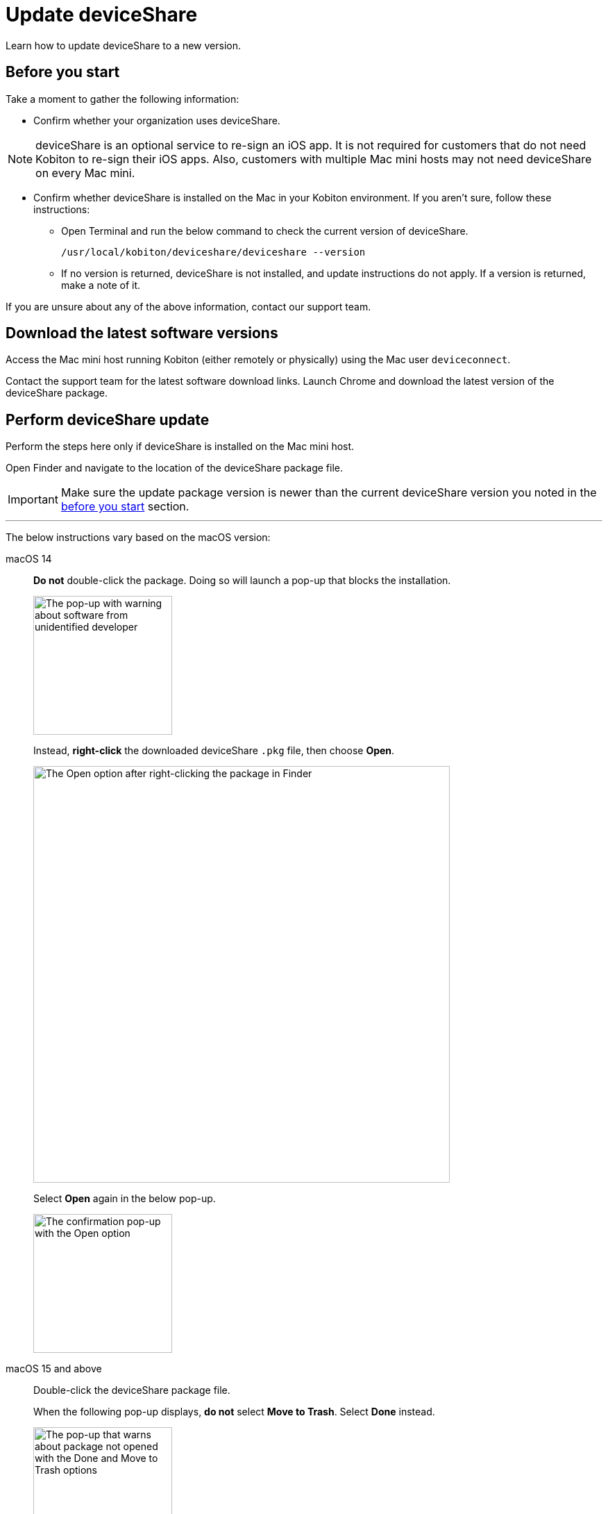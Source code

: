 = Update deviceShare
:navtitle: Update deviceShare

Learn how to update deviceShare to a new version.

[#_before_you_start]
== Before you start

Take a moment to gather the following information:

* Confirm whether your organization uses deviceShare.

[NOTE]
deviceShare is an optional service to re-sign an iOS app. It is not required for customers that do not need Kobiton to re-sign their iOS apps. Also, customers with multiple Mac mini hosts may not need deviceShare on every Mac mini.

* Confirm whether deviceShare is installed on the Mac in your Kobiton environment. If you aren’t sure, follow these instructions:

** Open Terminal and run the below command to check the current version of deviceShare.
+
[source,bash]
/usr/local/kobiton/deviceshare/deviceshare --version

** If no version is returned, deviceShare is not installed, and update instructions do not apply. If a version is returned, make a note of it.

If you are unsure about any of the above information, contact our support team.

== Download the latest software versions

Access the Mac mini host running Kobiton (either remotely or physically) using the Mac user `deviceconnect`.

Contact the support team for the latest software download links. Launch Chrome and download the latest version of the deviceShare package.

== Perform deviceShare update

Perform the steps here only if deviceShare is installed on the Mac mini host.

Open Finder and navigate to the location of the deviceShare package file.

[IMPORTANT]
Make sure the update package version is newer than the current deviceShare version you noted in the xref:#_before_you_start[before you start] section.

---

The below instructions vary based on the macOS version:

[tabs]
====

macOS 14::
+
--

*Do not* double-click the package. Doing so will launch a pop-up that blocks the installation.

image:deviceshare-unidentified-developer.png[width=200,alt="The pop-up with warning about software from unidentified developer"]

Instead, *right-click* the downloaded deviceShare `.pkg` file, then choose *Open*.

image:deviceshare-right-click-to-open.png[width=600,alt="The Open option after right-clicking the package in Finder"]

Select *Open* again in the below pop-up.

image:deviceshare-confirm-open.png[width=200,alt="The confirmation pop-up with the Open option"]

--

macOS 15 and above::
+
--

Double-click the deviceShare package file.

When the following pop-up displays, *do not* select *Move to Trash*. Select *Done* instead.

image:deviceshare-not-opened.png[width=200,alt="The pop-up that warns about package not opened with the Done and Move to Trash options"]

Open *System Settings* then navigate to *Privacy & Security*.

Under *Security*, select *Open Anyway* in the message `“deviceShare...pkg" was blocked to protect your Mac`.

image:settings-allow-deviceshare.png[width=500,alt="The Privacy and Security screen under Settings with the Open Anyway option for the deviceShare package"]

Select *Open Anyway* again in the confirmation pop-up.

image:deviceshare-open-anyway.png[width=200,alt="The confirmation pop-up with the Open Anyway option"]

The installation should now start.

_The macOS version-specific instructions end here._

--

====

---

After the installation starts, follow the on-screen instructions to install deviceShare.

Open *Terminal* and run the below command to confirm the new version of deviceShare after updating:

[source,bash]
/usr/local/kobiton/deviceshare/deviceshare --version

Restart deviceShare service with this command:

[source,bash]
sudo /bin/launchctl unload -w /Library/LaunchDaemons/com.kobiton.deviceshare.signing.plist && sleep 5 && sudo /bin/launchctl load -w /Library/LaunchDaemons/com.kobiton.deviceshare.signing.plist

Input the Mac mini’s admin password to continue.

After the deviceShare service restart, check the log of deviceShare service with:

[source,bash]
tail -100 /usr/local/kobiton/deviceshare/deviceshare_signing.log

If the output is similar to the below, then deviceShare has been restarted successfully:

[source,bash]
2023-11-27 20:35:12.153474 DEBUG [deviceshare::signing::signingserver] monitor_resource_changes: polling current signing resources
2023-11-27 20:35:12.154243 DEBUG [deviceshare::signing::keychain] opened keychain /usr/local/kobiton/deviceshare/keychains/deviceshare.keychain
2023-11-27 20:35:12.194375 DEBUG [deviceshare::task] spawning task: "handle signing message"
2023-11-27 20:35:12.194469 DEBUG [deviceshare::signing::signingserver] received keepalive message
2023-11-27 20:35:12.194490 DEBUG [deviceshare::signing::signingserver::drop] debug_drop: deviceshare::signing::signingserver::SigningServer
2023-11-27 20:35:12.194513 DEBUG [deviceshare::task] detached task completed: "handle signing message"
2023-11-27 20:35:12.211220 DEBUG [deviceshare::signing::keychain] unlocked keychain /usr/local/kobiton/deviceshare/keychains/deviceshare.keychain
2023-11-27 20:35:12.212502 DEBUG [deviceshare::signing::keychain] signing_certificates_all: elapsed: 1 ms
2023-11-27 20:35:12.219155 DEBUG [deviceshare::signing::signingserver] monitor_resource_changes: resources have not changed since 2023-11-27 18:50:12.123651

Run this command to retrieve deviceShare version:

[source,bash]
/usr/local/kobiton/deviceshare/deviceshare --version

If the deviceShare version is the same as in the update package name, the update completed successfully.
